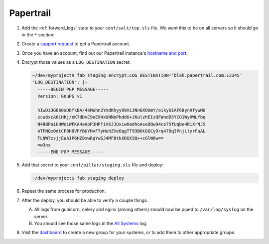 Papertrail
==========

#. Add the :ref:`forward_logs` state to your ``conf/salt/top.sls`` file. We want this to be on all
   servers so it should go in the ``*`` section:

   .. code-block:: yaml
      :emphasize-lines: 9

      '*':
      - base
      - sudo
      - sshd
      - sshd.github
      - locale.utf8
      - newrelic_sysmon
      - project.devs
      - forward_logs

#. Create a `support request <https://caktus.atlassian.net/servicedesk/customer/portal/3>`_ to get a
   Papertrail account.

#. Once you have an account, find out our Papertrail instance's `hostname and port
   <https://papertrailapp.com/systems/setup>`_.

#. Encrypt those values as a ``LOG_DESTINATION`` secret:

   .. code-block:: bash

      ~/dev/myproject$ fab staging encrypt:LOG_DESTINATION='blah.papertrail.com:12345'
      "LOG_DESTINATION": |-
        -----BEGIN PGP MESSAGE-----
        Version: GnuPG v1

        hIwDi3G8b0sD8fkBA/4kMuhn2YmdKhyy99Xi3Nn6XOUmY/oikyU1AF68ynHfywNd
        zcu8xcA0iHhj/eK7dDvC9eE94xUNNoPkddU+J6ulzhEIzQFWndD5YCO1WyHWLYbq
        N48BPaiUHWoiWFKA4aApPJHPfiV6JJUxiwHadhoAseOQw94ce75fUqbe4RiXrNJS
        ATFNQz0dtCF8H0VhYBUYHvF7yHuhZVeOqgTT93B0tDGCy9rq47Dq3PnjityrFuAL
        TLNW7zsjjEuA1P6HZ8xwRqYwSJ4MF8tkXDUX3Q++cGlW6w==
        =w3nx
        -----END PGP MESSAGE-----

#. Add that secret to your ``conf/pillar/staging.sls`` file and deploy:

   .. code-block:: bash

      ~/dev/myproject$ fab staging deploy

#. Repeat the same process for production.

#. After the deploy, you should be able to verify a couple things.

   A. All logs from gunicorn, celery and nginx (among others) should now be piped to
      ``/var/log/syslog`` on the server.

   B. You should see those same logs in the `All Systems <https://papertrailapp.com/events>`_ log.

#. Visit the `dashboard <https://papertrailapp.com/dashboard>`_ to create a new group for your
   systems, or to add them to other appropriate groups.
